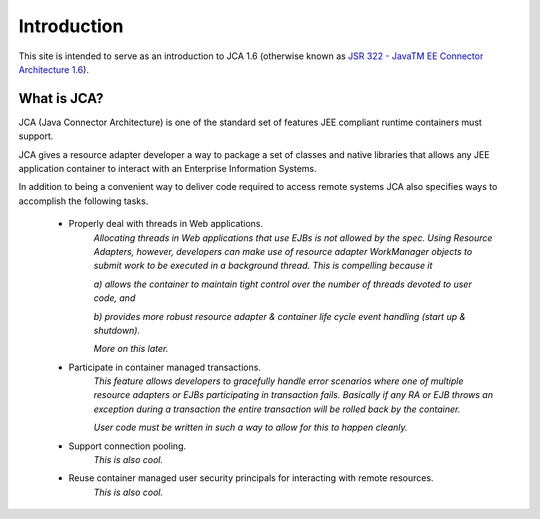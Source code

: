 Introduction
============

This site is intended to serve as an introduction to JCA 1.6 (otherwise known as `JSR 322 - JavaTM EE Connector Architecture 1.6 <https://jcp.org/aboutJava/communityprocess/final/jsr322/index.html>`_).

What is JCA?
------------

JCA (Java Connector Architecture) is one of the standard set of features JEE compliant runtime containers must support.

JCA gives a resource adapter developer a way to package a set of classes and native libraries that allows any JEE application container to interact with an Enterprise Information Systems.

In addition to being a convenient way to deliver code required to access remote systems JCA also specifies ways
to accomplish the following tasks.

  * Properly deal with threads in Web applications.
		*Allocating threads in Web applications that use EJBs is not allowed by the spec.  Using Resource Adapters, however,
		developers can make use of resource adapter WorkManager objects to submit work to be executed
		in a background thread.  This is compelling because it*
		
		*a) allows the container to maintain tight control over the number of threads devoted to user code, and*
		
		*b) provides more robust resource adapter & container life cycle event handling (start up & shutdown).*
		
		*More on this later.*
		
  * Participate in container managed transactions.
		*This feature allows developers to gracefully handle error scenarios where one of multiple resource adapters or 
		EJBs participating in transaction fails.  Basically if any RA or EJB throws an exception during a transaction
		the entire transaction will be rolled back by the container.*
		
		*User code must be written in such a way to allow for this to happen cleanly.*
		

  * Support connection pooling.
		*This is also cool.*

  * Reuse container managed user security principals for interacting with remote resources.
		*This is also cool.*

